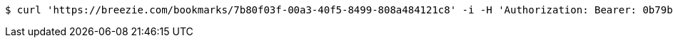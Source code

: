 [source,bash]
----
$ curl 'https://breezie.com/bookmarks/7b80f03f-00a3-40f5-8499-808a484121c8' -i -H 'Authorization: Bearer: 0b79bab50daca910b000d4f1a2b675d604257e42'
----